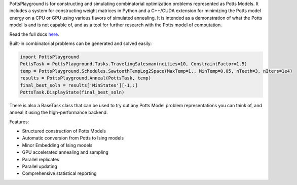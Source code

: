 PottsPlayground is for constructing and simulating combinatorial optimization problems represented as Potts Models.  It includes a system for constructing weight matrices in Python and a C++/CUDA extension for minimizing the Potts model energy on a CPU or GPU using various flavors of simulated annealing. It is intended as a demonstration of what the Potts model is and is not capable of, and as a tool for further research with the Potts model of computation.

Read the full docs `here <https://williamow.github.io/PottsPlayground/index.html>`_.

Built-in combinatorial problems can be generated and solved easily:

.. code-block:: python

	import PottsPlayground
	PottsTask = PottsPlayground.Tasks.TravelingSalesman(ncities=10, ConstraintFactor=1.5)
	temp = PottsPlayground.Schedules.SawtoothTempLog2Space(MaxTemp=1., MinTemp=0.05, nTeeth=3, nIters=1e4)
	results = PottsPlayground.Anneal(PottsTask, temp)
	final_best_soln = results['MinStates'][-1,:]
	PottsTask.DisplayState(final_best_soln)

There is also a BaseTask class that can be used to try out any Potts Model problem representations you can think of, and anneal it using the high-performance backend.

Features:

* Structured construction of Potts Models
* Automatic conversion from Potts to Ising models
* Minor Embedding of Ising models
* GPU accelerated annealing and sampling
* Parallel replicates
* Parallel updating
* Comprehensive statistical reporting
